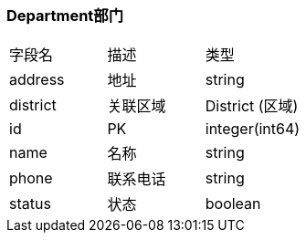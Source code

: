 === Department部门
|===
| 字段名 | 描述 | 类型
| address | 地址 | string
| district | 关联区域 | District (区域)
| id | PK | integer(int64)
| name | 名称 | string
| phone | 联系电话 | string
| status | 状态 | boolean
|===

